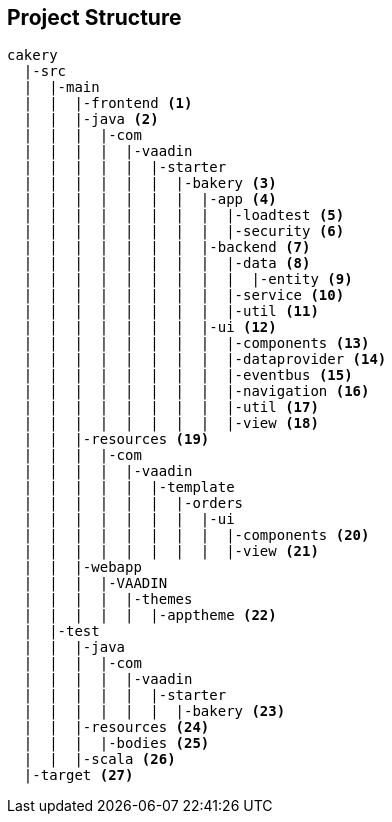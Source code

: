 == Project Structure

----
cakery
  |-src
  |  |-main
  |  |  |-frontend <1>
  |  |  |-java <2>
  |  |  |  |-com
  |  |  |  |  |-vaadin
  |  |  |  |  |  |-starter
  |  |  |  |  |  |  |-bakery <3>
  |  |  |  |  |  |  |  |-app <4>
  |  |  |  |  |  |  |  |  |-loadtest <5>
  |  |  |  |  |  |  |  |  |-security <6>
  |  |  |  |  |  |  |  |-backend <7>
  |  |  |  |  |  |  |  |  |-data <8>
  |  |  |  |  |  |  |  |  |  |-entity <9>
  |  |  |  |  |  |  |  |  |-service <10>
  |  |  |  |  |  |  |  |  |-util <11>
  |  |  |  |  |  |  |  |-ui <12>
  |  |  |  |  |  |  |  |  |-components <13>
  |  |  |  |  |  |  |  |  |-dataprovider <14>
  |  |  |  |  |  |  |  |  |-eventbus <15>
  |  |  |  |  |  |  |  |  |-navigation <16>
  |  |  |  |  |  |  |  |  |-util <17>
  |  |  |  |  |  |  |  |  |-view <18>
  |  |  |-resources <19>
  |  |  |  |-com
  |  |  |  |  |-vaadin
  |  |  |  |  |  |-template
  |  |  |  |  |  |  |-orders
  |  |  |  |  |  |  |  |-ui
  |  |  |  |  |  |  |  |  |-components <20>
  |  |  |  |  |  |  |  |  |-view <21>
  |  |  |-webapp
  |  |  |  |-VAADIN
  |  |  |  |  |-themes
  |  |  |  |  |  |-apptheme <22>
  |  |-test
  |  |  |-java
  |  |  |  |-com
  |  |  |  |  |-vaadin
  |  |  |  |  |  |-starter
  |  |  |  |  |  |  |-bakery <23>
  |  |  |-resources <24>
  |  |  |  |-bodies <25>
  |  |  |-scala <26>
  |-target <27>
----

